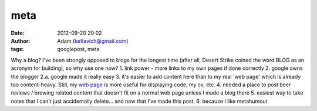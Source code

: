 meta
####
:date: 2012-09-20 20:02
:author: Adam (keflavich@gmail.com)
:tags: googlepost, meta

Why a blog? I've been strongly opposed to blogs for the longest time
(after all, Desert Strike coined the word BLOG as an acronym for
building), so why use one now?
1. link power - more links to my own pages if done correctly
2. google owns the blogger
2.a. google made it really easy
3. it's easier to add content here than to my real 'web page' which is
already too content-heavy. Still, my `web page`_ is more useful for
displaying code, my cv, etc.
4. needed a place to post beer reviews / brewing related content that
doesn't fit on a normal web page unless I made a blog there
5. easiest way to take notes that I can't just accidentally delete...
and now that I've made this post,
6. because I like metahumour

.. _web page: http://casa.colorado.edu/~ginsbura/index.htm
